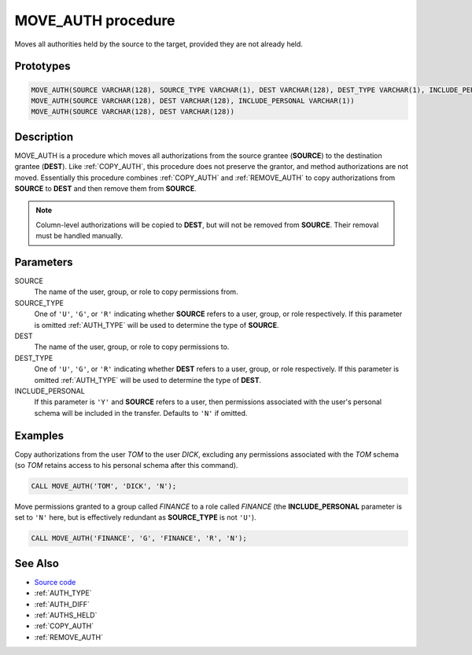 .. _MOVE_AUTH:

===================
MOVE_AUTH procedure
===================

Moves all authorities held by the source to the target, provided they are not
already held.

Prototypes
==========

.. code-block:: sql

    MOVE_AUTH(SOURCE VARCHAR(128), SOURCE_TYPE VARCHAR(1), DEST VARCHAR(128), DEST_TYPE VARCHAR(1), INCLUDE_PERSONAL VARCHAR(1))
    MOVE_AUTH(SOURCE VARCHAR(128), DEST VARCHAR(128), INCLUDE_PERSONAL VARCHAR(1))
    MOVE_AUTH(SOURCE VARCHAR(128), DEST VARCHAR(128))


Description
===========

MOVE_AUTH is a procedure which moves all authorizations from the source grantee
(**SOURCE**) to the destination grantee (**DEST**). Like :ref:`COPY_AUTH`, this
procedure does not preserve the grantor, and method authorizations are not
moved. Essentially this procedure combines :ref:`COPY_AUTH` and
:ref:`REMOVE_AUTH` to copy authorizations from **SOURCE** to **DEST** and then
remove them from **SOURCE**.

.. note::

    Column-level authorizations will be copied to **DEST**, but will not be
    removed from **SOURCE**. Their removal must be handled manually.

Parameters
==========

SOURCE
    The name of the user, group, or role to copy permissions from.

SOURCE_TYPE
    One of ``'U'``, ``'G'``, or ``'R'`` indicating whether **SOURCE** refers to
    a user, group, or role respectively. If this parameter is omitted
    :ref:`AUTH_TYPE` will be used to determine the type of **SOURCE**.

DEST
    The name of the user, group, or role to copy permissions to.

DEST_TYPE
    One of ``'U'``, ``'G'``, or ``'R'`` indicating whether **DEST** refers to a
    user, group, or role respectively. If this parameter is omitted
    :ref:`AUTH_TYPE` will be used to determine the type of **DEST**.

INCLUDE_PERSONAL
    If this parameter is ``'Y'`` and **SOURCE** refers to a user, then
    permissions associated with the user's personal schema will be included in
    the transfer. Defaults to ``'N'`` if omitted.

Examples
========

Copy authorizations from the user *TOM* to the user *DICK*, excluding any
permissions associated with the *TOM* schema (so *TOM* retains access to his
personal schema after this command).

.. code-block:: sql

    CALL MOVE_AUTH('TOM', 'DICK', 'N');


Move permissions granted to a group called *FINANCE* to a role called *FINANCE*
(the **INCLUDE_PERSONAL** parameter is set to ``'N'`` here, but is effectively
redundant as **SOURCE_TYPE** is not ``'U'``).

.. code-block:: sql

    CALL MOVE_AUTH('FINANCE', 'G', 'FINANCE', 'R', 'N');


See Also
========

* `Source code`_
* :ref:`AUTH_TYPE`
* :ref:`AUTH_DIFF`
* :ref:`AUTHS_HELD`
* :ref:`COPY_AUTH`
* :ref:`REMOVE_AUTH`

.. _Source code: https://github.com/waveform-computing/db2utils/blob/master/auth.sql#L1079
